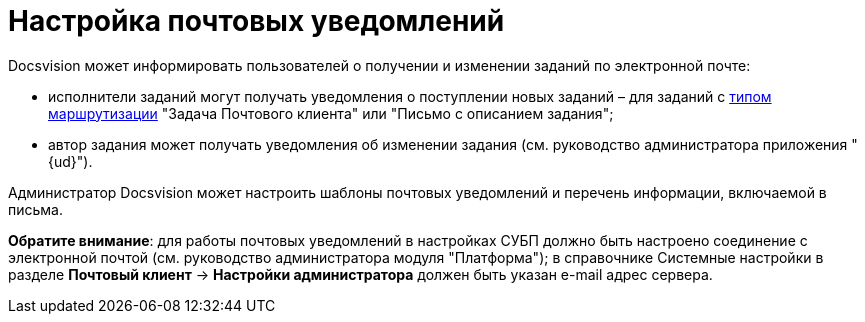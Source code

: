 = Настройка почтовых уведомлений

.Docsvision может информировать пользователей о получении и изменении заданий по электронной почте:
* исполнители заданий могут получать уведомления о поступлении новых заданий – для заданий с xref:staff_RoutTypes.adoc[типом маршрутизации] "Задача Почтового клиента" или "Письмо с описанием задания";
* автор задания может получать уведомления об изменении задания (см. руководство администратора приложения "{ud}").

Администратор Docsvision может настроить шаблоны почтовых уведомлений и перечень информации, включаемой в письма.

*Обратите внимание*: для работы почтовых уведомлений в настройках СУБП должно быть настроено соединение с электронной почтой (см. руководство администратора модуля "Платформа"); в справочнике Системные настройки в разделе *Почтовый клиент* → *Настройки администратора* должен быть указан e-mail адрес сервера.
